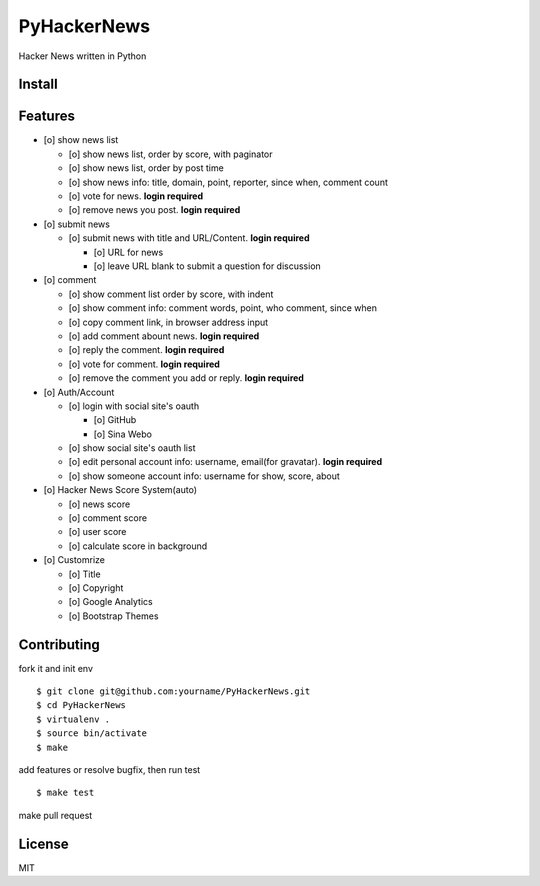 PyHackerNews
============

.. image:: https://travis-ci.org/akun/PyHackerNews.svg?branch=master
   :target: https://travis-ci.org/akun/PyHackerNews
   :alt: Build Status

.. image:: https://landscape.io/github/akun/PyHackerNews/master/landscape.png
   :target: https://landscape.io/github/akun/PyHackerNews/master
   :alt: Code Health

.. image:: https://coveralls.io/repos/akun/PyHackerNews/badge.png?branch=master
   :target: https://coveralls.io/r/akun/PyHackerNews?branch=master
   :alt: Coverage Status

Hacker News written in Python

Install
-------

Features
--------

* [o] show news list

  + [o] show news list, order by score, with paginator
  + [o] show news list, order by post time
  + [o] show news info: title, domain, point, reporter, since when, comment count
  + [o] vote for news. **login required**
  + [o] remove news you post. **login required**

* [o] submit news

  + [o] submit news with title and URL/Content. **login required**

    - [o] URL for news
    - [o] leave URL blank to submit a question for discussion

* [o] comment

  + [o] show comment list order by score, with indent
  + [o] show comment info: comment words, point, who comment, since when
  + [o] copy comment link, in browser address input
  + [o] add comment abount news. **login required**
  + [o] reply the comment. **login required**
  + [o] vote for comment. **login required**
  + [o] remove the comment you add or reply. **login required**

* [o] Auth/Account

  + [o] login with social site's oauth

    - [o] GitHub
    - [o] Sina Webo

  + [o] show social site's oauth list
  + [o] edit personal account info: username, email(for gravatar). **login required**
  + [o] show someone account info: username for show, score, about

* [o] Hacker News Score System(auto)

  + [o] news score
  + [o] comment score
  + [o] user score
  + [o] calculate score in background

* [o] Customrize

  + [o] Title
  + [o] Copyright
  + [o] Google Analytics
  + [o] Bootstrap Themes

Contributing
------------

fork it and init env

::

   $ git clone git@github.com:yourname/PyHackerNews.git
   $ cd PyHackerNews
   $ virtualenv .
   $ source bin/activate
   $ make

add features or resolve bugfix, then run test

::

   $ make test

make pull request

License
-------

MIT
